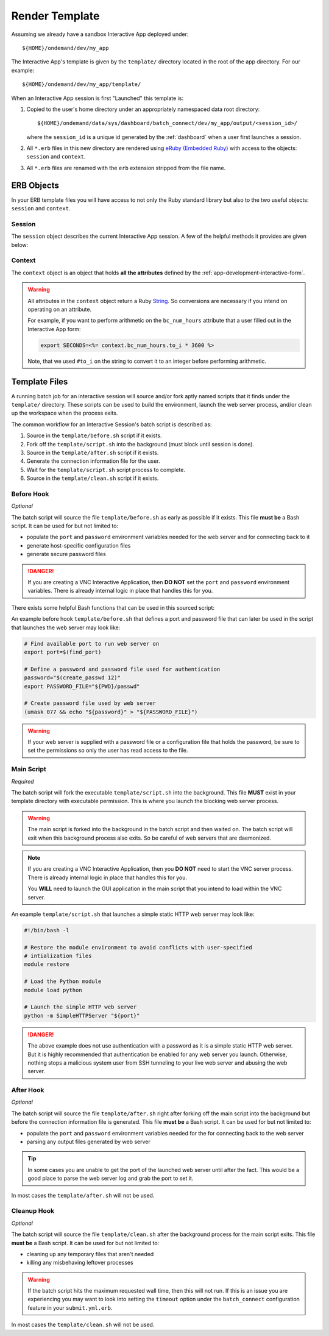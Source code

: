 .. _app-development-interactive-template:

Render Template
===============

Assuming we already have a sandbox Interactive App deployed under::

  ${HOME}/ondemand/dev/my_app

The Interactive App's template is given by the ``template/`` directory located
in the root of the app directory. For our example::

  ${HOME}/ondemand/dev/my_app/template/

When an Interactive App session is first "Launched" this template is:

#. Copied to the user's home directory under an appropriately namespaced data
   root directory::

     ${HOME}/ondemand/data/sys/dashboard/batch_connect/dev/my_app/output/<session_id>/

   where the ``session_id`` is a unique id generated by the :ref:`dashboard`
   when a user first launches a session.

#. All ``*.erb`` files in this new directory are rendered using `eRuby
   (Embedded Ruby)`_ with access to the objects: ``session`` and ``context``.

#. All ``*.erb`` files are renamed with the ``erb`` extension stripped from the
   file name.

ERB Objects
-----------

In your ERB template files you will have access to not only the Ruby standard
library but also to the two useful objects: ``session`` and ``context``.

Session
```````

The ``session`` object describes the current Interactive App session. A few of
the helpful methods it provides are given below:

.. describe:: id (String)

   the unique id generated by the :ref:`dashboard` when the session was created

   Example
     Display session id

     .. code-block:: erb

        Current session running is <%= session.id %>

.. describe:: staged_root (Pathname)

   the directory where the session template is staged and initially run in

   Example
     Point to an image asset file that is staged by your template

     .. code-block:: erb

        icon: <%= session.staged_root.join("assets", "icon.png") %>

.. describe:: cluster_id (String)

   the cluster id used to submit this session to

   Example
     Determine if Owens cluster

     .. code-block:: erb

        <% if session.cluster_id == "owens" %>
          ./run_owens_script.sh
        <% end %>

Context
```````

The ``context`` object is an object that holds **all the attributes** defined
by the :ref:`app-development-interactive-form`.

.. warning::

   All attributes in the ``context`` object return a Ruby `String`_. So
   conversions are necessary if you intend on operating on an attribute.

   For example, if you want to perform arithmetic on the ``bc_num_hours``
   attribute that a user filled out in the Interactive App form:

   .. code-block:: erb

      export SECONDS=<%= context.bc_num_hours.to_i * 3600 %>

   Note, that we used ``#to_i`` on the string to convert it to an integer
   before performing arithmetic.

.. _eruby (embedded ruby): https://en.wikipedia.org/wiki/ERuby
.. _string: https://ruby-doc.org/core-2.2.3/String.html

Template Files
--------------

A running batch job for an interactive session will source and/or fork aptly
named scripts that it finds under the ``template/`` directory. These scripts
can be used to build the environment, launch the web server process, and/or
clean up the workspace when the process exits.

The common workflow for an Interactive Session's batch script is described as:

#. Source in the ``template/before.sh`` script if it exists.

#. Fork off the ``template/script.sh`` into the background (must block until
   session is done).

#. Source in the ``template/after.sh`` script if it exists.

#. Generate the connection information file for the user.

#. Wait for the ``template/script.sh`` script process to complete.

#. Source in the ``template/clean.sh`` script if it exists.

Before Hook
```````````

*Optional*

The batch script will source the file ``template/before.sh`` as early as
possible if it exists. This file **must be** a Bash script. It can be used for
but not limited to:

- populate the ``port`` and ``password`` environment variables needed for the
  web server and for connecting back to it
- generate host-specific configuration files
- generate secure password files

.. danger::

   If you are creating a VNC Interactive Application, then **DO NOT** set the
   ``port`` and ``password`` environment variables. There is already internal
   logic in place that handles this for you.

There exists some helpful Bash functions that can be used in this sourced
script:

.. describe:: find_port [MIN_PORT] [MAX_PORT]

   Finds an available port within the specified range [MIN_PORT..MAX_PORT].

   Default
     [2000..65535]

   Example
     Find a random port that is available within the default range

     .. code-block:: shell

        port=$(find_port)

.. describe:: create_passwd [SIZE]

   Generates random alphanumeric password of length SIZE.

   Default
     32

   Example
     Generate a random password 16 characters long

     .. code-block:: shell

        password=$(create_passwd 16)

An example before hook ``template/before.sh`` that defines a port and password
file that can later be used in the script that launches the web server may look
like:

.. code-block:: shell

   # Find available port to run web server on
   export port=$(find_port)

   # Define a password and password file used for authentication
   password="$(create_passwd 12)"
   export PASSWORD_FILE="${PWD}/passwd"

   # Create password file used by web server
   (umask 077 && echo "${password}" > "${PASSWORD_FILE}")

.. warning::

   If your web server is supplied with a password file or a configuration file
   that holds the password, be sure to set the permissions so only the user has
   read access to the file.

Main Script
```````````

*Required*

The batch script will fork the executable ``template/script.sh`` into the
background. This file **MUST** exist in your template directory with executable
permission. This is where you launch the blocking web server process.

.. warning::

   The main script is forked into the background in the batch script and then
   waited on. The batch script will exit when this background process also
   exits. So be careful of web servers that are daemonized.

.. note::

   If you are creating a VNC Interactive Application, then you **DO NOT** need
   to start the VNC server process. There is already internal logic in place
   that handles this for you.

   You **WILL** need to launch the GUI application in the main script that you
   intend to load within the VNC server.

An example ``template/script.sh`` that launches a simple static HTTP web server
may look like:

.. code-block:: shell

   #!/bin/bash -l

   # Restore the module environment to avoid conflicts with user-specified
   # intialization files
   module restore

   # Load the Python module
   module load python

   # Launch the simple HTTP web server
   python -m SimpleHTTPServer "${port}"

.. danger::

   The above example does not use authentication with a password as it is a
   simple static HTTP web server. But it is highly recommended that
   authentication be enabled for any web server you launch. Otherwise, nothing
   stops a malicious system user from SSH tunneling to your live web server and
   abusing the web server.

After Hook
``````````

*Optional*

The batch script will source the file ``template/after.sh`` right after forking
off the main script into the background but before the connection information
file is generated. This file **must be** a Bash script. It can be used for but
not limited to:

- populate the ``port`` and ``password`` environment variables needed for the
  for connecting back to the web server
- parsing any output files generated by web server

.. tip::

   In some cases you are unable to get the port of the launched web server
   until after the fact. This would be a good place to parse the web server log
   and grab the port to set it.

In most cases the ``template/after.sh`` will not be used.

Cleanup Hook
````````````

*Optional*

The batch script will source the file ``template/clean.sh`` after the
background process for the main script exits. This file **must be** a Bash
script. It can be used for but not limited to:

- cleaning up any temporary files that aren't needed
- killing any misbehaving leftover processes

.. warning::

   If the batch script hits the maximum requested wall time, then this will not
   run. If this is an issue you are experiencing you may want to look into
   setting the ``timeout`` option under the ``batch_connect`` configuration
   feature in your ``submit.yml.erb``.

In most cases the ``template/clean.sh`` will not be used.
